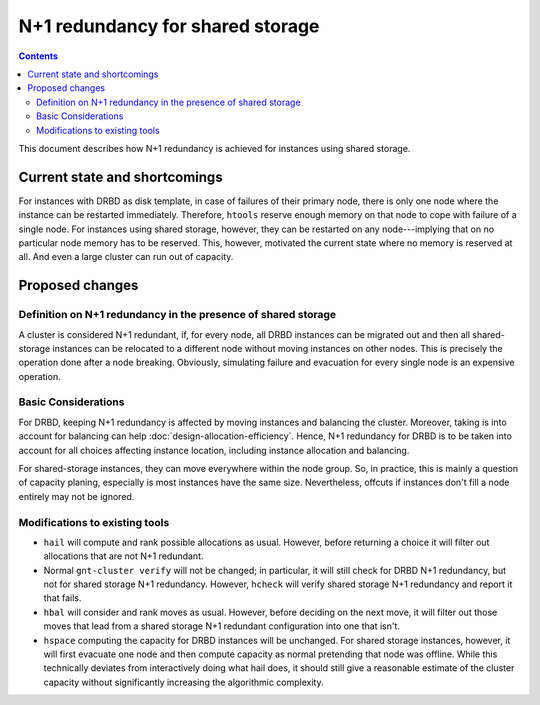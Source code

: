 =================================
N+1 redundancy for shared storage
=================================

.. contents:: :depth: 4

This document describes how N+1 redundancy is achieved
for instances using shared storage.


Current state and shortcomings
==============================

For instances with DRBD as disk template, in case of failures
of their primary node, there is only one node where the instance
can be restarted immediately. Therefore, ``htools`` reserve enough
memory on that node to cope with failure of a single node.
For instances using shared storage, however, they can be restarted
on any node---implying that on no particular node memory has to
be reserved. This, however, motivated the current state where no
memory is reserved at all. And even a large cluster can run out
of capacity.

Proposed changes
================

Definition on N+1 redundancy in the presence of shared storage
--------------------------------------------------------------

A cluster is considered N+1 redundant, if, for every node, all
DRBD instances can be migrated out and then all shared-storage
instances can be relocated to a different node without moving
instances on other nodes. This is precisely the operation done
after a node breaking. Obviously, simulating failure and evacuation
for every single node is an expensive operation.

Basic Considerations
--------------------

For DRBD, keeping N+1 redundancy is affected by moving instances and
balancing the cluster. Moreover, taking is into account for balancing
can help :doc:`design-allocation-efficiency`. Hence, N+1 redundancy
for DRBD is to be taken into account for all choices affecting instance
location, including instance allocation and balancing.

For shared-storage instances, they can move everywhere within the
node group. So, in practice, this is mainly a question of capacity
planing, especially is most instances have the same size. Nevertheless,
offcuts if instances don't fill a node entirely may not be ignored.


Modifications to existing tools
-------------------------------

- ``hail`` will compute and rank possible allocations as usual. However,
  before returning a choice it will filter out allocations that are
  not N+1 redundant.

- Normal ``gnt-cluster verify`` will not be changed; in particular,
  it will still check for DRBD N+1 redundancy, but not for shared
  storage N+1 redundancy. However, ``hcheck`` will verify shared storage
  N+1 redundancy and report it that fails.

- ``hbal`` will consider and rank moves as usual. However, before deciding
  on the next move, it will filter out those moves that lead from a
  shared storage N+1 redundant configuration into one that isn't.

- ``hspace`` computing the capacity for DRBD instances will be unchanged.
  For shared storage instances, however, it will first evacuate one node
  and then compute capacity as normal pretending that node was offline.
  While this technically deviates from interactively doing what hail does,
  it should still give a reasonable estimate of the cluster capacity without
  significantly increasing the algorithmic complexity.
